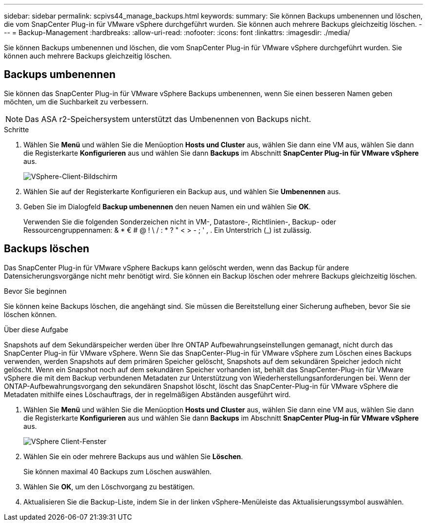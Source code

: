 ---
sidebar: sidebar 
permalink: scpivs44_manage_backups.html 
keywords:  
summary: Sie können Backups umbenennen und löschen, die vom SnapCenter Plug-in für VMware vSphere durchgeführt wurden. Sie können auch mehrere Backups gleichzeitig löschen. 
---
= Backup-Management
:hardbreaks:
:allow-uri-read: 
:nofooter: 
:icons: font
:linkattrs: 
:imagesdir: ./media/


[role="lead"]
Sie können Backups umbenennen und löschen, die vom SnapCenter Plug-in für VMware vSphere durchgeführt wurden. Sie können auch mehrere Backups gleichzeitig löschen.



== Backups umbenennen

Sie können das SnapCenter Plug-in für VMware vSphere Backups umbenennen, wenn Sie einen besseren Namen geben möchten, um die Suchbarkeit zu verbessern.


NOTE: Das ASA r2-Speichersystem unterstützt das Umbenennen von Backups nicht.

.Schritte
. Wählen Sie *Menü* und wählen Sie die Menüoption *Hosts und Cluster* aus, wählen Sie dann eine VM aus, wählen Sie dann die Registerkarte *Konfigurieren* aus und wählen Sie dann *Backups* im Abschnitt *SnapCenter Plug-in für VMware vSphere* aus.
+
image:scv50_image1.png["VSphere-Client-Bildschirm"]

. Wählen Sie auf der Registerkarte Konfigurieren ein Backup aus, und wählen Sie *Umbenennen* aus.
. Geben Sie im Dialogfeld *Backup umbenennen* den neuen Namen ein und wählen Sie *OK*.
+
Verwenden Sie die folgenden Sonderzeichen nicht in VM-, Datastore-, Richtlinien-, Backup- oder Ressourcengruppennamen: & * € # @ ! \ / : * ? " < > - ; ' , . Ein Unterstrich (_) ist zulässig.





== Backups löschen

Das SnapCenter Plug-in für VMware vSphere Backups kann gelöscht werden, wenn das Backup für andere Datensicherungsvorgänge nicht mehr benötigt wird. Sie können ein Backup löschen oder mehrere Backups gleichzeitig löschen.

.Bevor Sie beginnen
Sie können keine Backups löschen, die angehängt sind. Sie müssen die Bereitstellung einer Sicherung aufheben, bevor Sie sie löschen können.

.Über diese Aufgabe
Snapshots auf dem Sekundärspeicher werden über Ihre ONTAP Aufbewahrungseinstellungen gemanagt, nicht durch das SnapCenter Plug-in für VMware vSphere. Wenn Sie das SnapCenter-Plug-in für VMware vSphere zum Löschen eines Backups verwenden, werden Snapshots auf dem primären Speicher gelöscht, Snapshots auf dem sekundären Speicher jedoch nicht gelöscht. Wenn ein Snapshot noch auf dem sekundären Speicher vorhanden ist, behält das SnapCenter-Plug-in für VMware vSphere die mit dem Backup verbundenen Metadaten zur Unterstützung von Wiederherstellungsanforderungen bei. Wenn der ONTAP-Aufbewahrungsvorgang den sekundären Snapshot löscht, löscht das SnapCenter-Plug-in für VMware vSphere die Metadaten mithilfe eines Löschauftrags, der in regelmäßigen Abständen ausgeführt wird.

. Wählen Sie *Menü* und wählen Sie die Menüoption *Hosts und Cluster* aus, wählen Sie dann eine VM aus, wählen Sie dann die Registerkarte *Konfigurieren* aus und wählen Sie dann *Backups* im Abschnitt *SnapCenter Plug-in für VMware vSphere* aus.
+
image:scv50_image1.png["VSphere Client-Fenster"]

. Wählen Sie ein oder mehrere Backups aus und wählen Sie *Löschen*.
+
Sie können maximal 40 Backups zum Löschen auswählen.

. Wählen Sie *OK*, um den Löschvorgang zu bestätigen.
. Aktualisieren Sie die Backup-Liste, indem Sie in der linken vSphere-Menüleiste das Aktualisierungssymbol auswählen.

